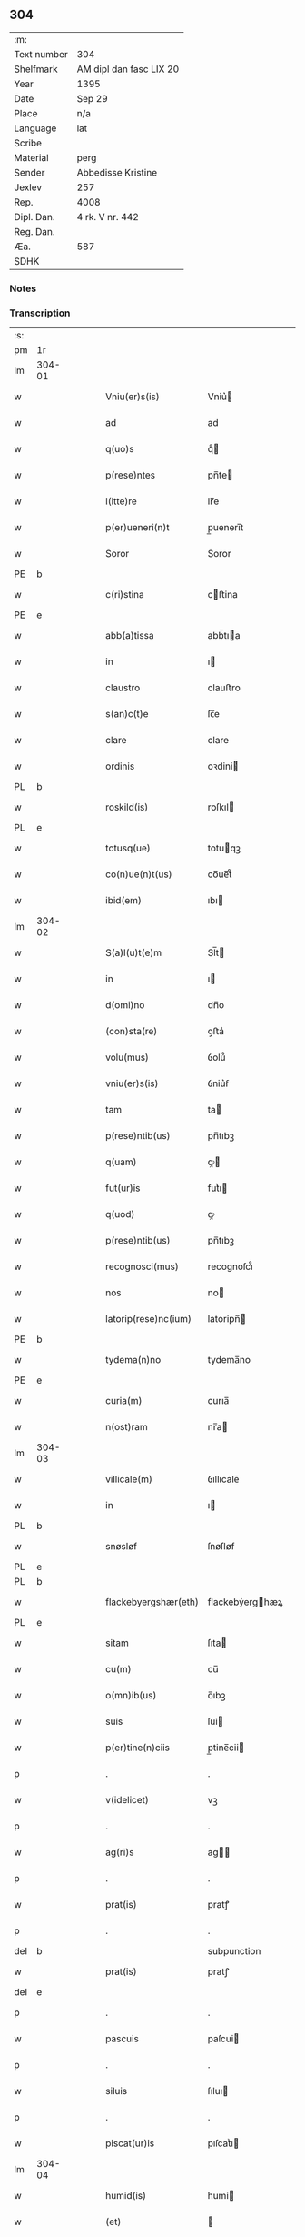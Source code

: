 ** 304
| :m:         |                         |
| Text number | 304                     |
| Shelfmark   | AM dipl dan fasc LIX 20 |
| Year        | 1395                    |
| Date        | Sep 29                  |
| Place       | n/a                     |
| Language    | lat                     |
| Scribe      |                         |
| Material    | perg                    |
| Sender      | Abbedisse Kristine      |
| Jexlev      | 257                     |
| Rep.        | 4008                    |
| Dipl. Dan.  | 4 rk. V nr. 442         |
| Reg. Dan.   |                         |
| Æa.         | 587                     |
| SDHK        |                         |

*** Notes


*** Transcription
| :s: |        |   |   |   |   |                        |                 |   |   |   |                                 |     |   |   |    |        |
| pm  | 1r     |   |   |   |   |                        |                 |   |   |   |                                 |     |   |   |    |        |
| lm  | 304-01 |   |   |   |   |                        |                 |   |   |   |                                 |     |   |   |    |        |
| w   |        |   |   |   |   | Vniu(er)s(is)          | Vniu͛           |   |   |   |                                 | lat |   |   |    | 304-01 |
| w   |        |   |   |   |   | ad                     | ad              |   |   |   |                                 | lat |   |   |    | 304-01 |
| w   |        |   |   |   |   | q(uo)s                 | qͦ              |   |   |   |                                 | lat |   |   |    | 304-01 |
| w   |        |   |   |   |   | p(rese)ntes            | pn̅te           |   |   |   |                                 | lat |   |   |    | 304-01 |
| w   |        |   |   |   |   | l(itte)re              | lr̅e             |   |   |   |                                 | lat |   |   |    | 304-01 |
| w   |        |   |   |   |   | p(er)ueneri(n)t        | p̲uenerı̅t        |   |   |   |                                 | lat |   |   |    | 304-01 |
| w   |        |   |   |   |   | Soror                  | Soror           |   |   |   |                                 | lat |   |   |    | 304-01 |
| PE  | b      |   |   |   |   |                        |                 |   |   |   |                                 |     |   |   |    |        |
| w   |        |   |   |   |   | c(ri)stina             | cﬅina          |   |   |   |                                 | lat |   |   |    | 304-01 |
| PE  | e      |   |   |   |   |                        |                 |   |   |   |                                 |     |   |   |    |        |
| w   |        |   |   |   |   | abb(a)tissa            | abb̅tıa         |   |   |   |                                 | lat |   |   |    | 304-01 |
| w   |        |   |   |   |   | in                     | ı              |   |   |   |                                 | lat |   |   |    | 304-01 |
| w   |        |   |   |   |   | claustro               | clauﬅro         |   |   |   |                                 | lat |   |   |    | 304-01 |
| w   |        |   |   |   |   | s(an)c(t)e             | ſc̅e             |   |   |   |                                 | lat |   |   |    | 304-01 |
| w   |        |   |   |   |   | clare                  | clare           |   |   |   |                                 | lat |   |   |    | 304-01 |
| w   |        |   |   |   |   | ordinis                | oꝛdini         |   |   |   |                                 | lat |   |   |    | 304-01 |
| PL  | b      |   |   |   |   |                        |                 |   |   |   |                                 |     |   |   |    |        |
| w   |        |   |   |   |   | roskild(is)            | roſkıl         |   |   |   |                                 | lat |   |   |    | 304-01 |
| PL  | e      |   |   |   |   |                        |                 |   |   |   |                                 |     |   |   |    |        |
| w   |        |   |   |   |   | totusq(ue)             | totuqꝫ         |   |   |   |                                 | lat |   |   |    | 304-01 |
| w   |        |   |   |   |   | co(n)ue(n)t(us)        | co̅ue̅t᷒           |   |   |   |                                 | lat |   |   |    | 304-01 |
| w   |        |   |   |   |   | ibid(em)               | ıbı            |   |   |   |                                 | lat |   |   |    | 304-01 |
| lm  | 304-02 |   |   |   |   |                        |                 |   |   |   |                                 |     |   |   |    |        |
| w   |        |   |   |   |   | S(a)l(u)t(e)m          | Sl̅t            |   |   |   |                                 | lat |   |   |    | 304-02 |
| w   |        |   |   |   |   | in                     | ı              |   |   |   |                                 | lat |   |   |    | 304-02 |
| w   |        |   |   |   |   | d(omi)no               | dn̅o             |   |   |   |                                 | lat |   |   |    | 304-02 |
| w   |        |   |   |   |   | (con)sta(re)           | ꝯﬅa͛             |   |   |   |                                 | lat |   |   |    | 304-02 |
| w   |        |   |   |   |   | volu(mus)              | ỽolu᷒            |   |   |   |                                 | lat |   |   |    | 304-02 |
| w   |        |   |   |   |   | vniu(er)s(is)          | ỽniu͛ẜ           |   |   |   |                                 | lat |   |   |    | 304-02 |
| w   |        |   |   |   |   | tam                    | ta             |   |   |   |                                 | lat |   |   |    | 304-02 |
| w   |        |   |   |   |   | p(rese)ntib(us)        | pn̅tıbꝫ          |   |   |   |                                 | lat |   |   |    | 304-02 |
| w   |        |   |   |   |   | q(uam)                 | ꝙ              |   |   |   |                                 | lat |   |   |    | 304-02 |
| w   |        |   |   |   |   | fut(ur)is              | futᷣı           |   |   |   |                                 | lat |   |   |    | 304-02 |
| w   |        |   |   |   |   | q(uod)                 | ꝙ               |   |   |   |                                 | lat |   |   |    | 304-02 |
| w   |        |   |   |   |   | p(rese)ntib(us)        | pn̅tıbꝫ          |   |   |   |                                 | lat |   |   |    | 304-02 |
| w   |        |   |   |   |   | recognosci(mus)        | recognoſci᷒      |   |   |   |                                 | lat |   |   |    | 304-02 |
| w   |        |   |   |   |   | nos                    | no             |   |   |   |                                 | lat |   |   |    | 304-02 |
| w   |        |   |   |   |   | latorip(rese)nc(ium)   | latoripn̅       |   |   |   |                                 | lat |   |   |    | 304-02 |
| PE  | b      |   |   |   |   |                        |                 |   |   |   |                                 |     |   |   |    |        |
| w   |        |   |   |   |   | tydema(n)no            | tydema̅no        |   |   |   |                                 | lat |   |   |    | 304-02 |
| PE  | e      |   |   |   |   |                        |                 |   |   |   |                                 |     |   |   |    |        |
| w   |        |   |   |   |   | curia(m)               | curıa̅           |   |   |   |                                 | lat |   |   |    | 304-02 |
| w   |        |   |   |   |   | n(ost)ram              | nr̅a            |   |   |   |                                 | lat |   |   |    | 304-02 |
| lm  | 304-03 |   |   |   |   |                        |                 |   |   |   |                                 |     |   |   |    |        |
| w   |        |   |   |   |   | villicale(m)           | ỽıllıcale̅       |   |   |   |                                 | lat |   |   |    | 304-03 |
| w   |        |   |   |   |   | in                     | ı              |   |   |   |                                 | lat |   |   |    | 304-03 |
| PL  | b      |   |   |   |   |                        |                 |   |   |   |                                 |     |   |   |    |        |
| w   |        |   |   |   |   | snøsløf                | ſnøſløf         |   |   |   |                                 | lat |   |   |    | 304-03 |
| PL  | e      |   |   |   |   |                        |                 |   |   |   |                                 |     |   |   |    |        |
| PL  | b      |   |   |   |   |                        |                 |   |   |   |                                 |     |   |   |    |        |
| w   |        |   |   |   |   | flackebyergshær(eth)   | flackebẏerghæꝝ |   |   |   |                                 | lat |   |   |    | 304-03 |
| PL  | e      |   |   |   |   |                        |                 |   |   |   |                                 |     |   |   |    |        |
| w   |        |   |   |   |   | sitam                  | ſıta           |   |   |   |                                 | lat |   |   |    | 304-03 |
| w   |        |   |   |   |   | cu(m)                  | cu̅              |   |   |   |                                 | lat |   |   |    | 304-03 |
| w   |        |   |   |   |   | o(mn)ib(us)            | o̅ıbꝫ            |   |   |   |                                 | lat |   |   |    | 304-03 |
| w   |        |   |   |   |   | suis                   | ſui            |   |   |   |                                 | lat |   |   |    | 304-03 |
| w   |        |   |   |   |   | p(er)tine(n)ciis       | p̲tine̅cii       |   |   |   |                                 | lat |   |   |    | 304-03 |
| p   |        |   |   |   |   | .                      | .               |   |   |   |                                 | lat |   |   |    | 304-03 |
| w   |        |   |   |   |   | v(idelicet)            | vꝫ              |   |   |   |                                 | lat |   |   |    | 304-03 |
| p   |        |   |   |   |   | .                      | .               |   |   |   |                                 | lat |   |   |    | 304-03 |
| w   |        |   |   |   |   | ag(ri)s                | ag            |   |   |   |                                 | lat |   |   |    | 304-03 |
| p   |        |   |   |   |   | .                      | .               |   |   |   |                                 | lat |   |   |    | 304-03 |
| w   |        |   |   |   |   | prat(is)               | pratꝭ           |   |   |   |                                 | lat |   |   |    | 304-03 |
| p   |        |   |   |   |   | .                      | .               |   |   |   |                                 | lat |   |   |    | 304-03 |
| del | b      |   |   |   |   |                        | subpunction     |   |   |   |                                 |     |   |   |    |        |
| w   |        |   |   |   |   | prat(is)               | pratꝭ           |   |   |   |                                 | lat |   |   |    | 304-03 |
| del | e      |   |   |   |   |                        |                 |   |   |   |                                 |     |   |   |    |        |
| p   |        |   |   |   |   | .                      | .               |   |   |   |                                 | lat |   |   |    | 304-03 |
| w   |        |   |   |   |   | pascuis                | paſcui         |   |   |   |                                 | lat |   |   |    | 304-03 |
| p   |        |   |   |   |   | .                      | .               |   |   |   |                                 | lat |   |   |    | 304-03 |
| w   |        |   |   |   |   | siluis                 | ſıluı          |   |   |   |                                 | lat |   |   |    | 304-03 |
| p   |        |   |   |   |   | .                      | .               |   |   |   |                                 | lat |   |   |    | 304-03 |
| w   |        |   |   |   |   | piscat(ur)is           | pıſcatᷣı        |   |   |   |                                 | lat |   |   |    | 304-03 |
| lm  | 304-04 |   |   |   |   |                        |                 |   |   |   |                                 |     |   |   |    |        |
| w   |        |   |   |   |   | humid(is)              | humi           |   |   |   |                                 | lat |   |   |    | 304-04 |
| w   |        |   |   |   |   | (et)                   |                |   |   |   |                                 | lat |   |   |    | 304-04 |
| w   |        |   |   |   |   | sicc(is)               | ſıccꝭ           |   |   |   |                                 | lat |   |   |    | 304-04 |
| w   |        |   |   |   |   | n(u)llis               | nll̅ı           |   |   |   |                                 | lat |   |   |    | 304-04 |
| w   |        |   |   |   |   | except(is)             | exceptꝭ         |   |   |   |                                 | lat |   |   |    | 304-04 |
| w   |        |   |   |   |   | ad                     | ad              |   |   |   |                                 | lat |   |   |    | 304-04 |
| w   |        |   |   |   |   | dies                   | dıe            |   |   |   |                                 | lat |   |   |    | 304-04 |
| w   |        |   |   |   |   | suos                   | ſuo            |   |   |   |                                 | lat |   |   |    | 304-04 |
| w   |        |   |   |   |   | p(ro)                  | ꝓ               |   |   |   |                                 | lat |   |   |    | 304-04 |
| w   |        |   |   |   |   | qui(n)q(ue)            | quı̅qꝫ           |   |   |   |                                 | lat |   |   |    | 304-04 |
| w   |        |   |   |   |   | pu(n)d                 | pu̅d             |   |   |   |                                 | lat |   |   |    | 304-04 |
| w   |        |   |   |   |   | ano(ne)                | anoͤ             |   |   |   |                                 | lat |   |   |    | 304-04 |
| w   |        |   |   |   |   | a(n)nuati(m)           | a̅nuatı̅          |   |   |   |                                 | lat |   |   |    | 304-04 |
| w   |        |   |   |   |   | (con)ductiue           | ꝯduiue         |   |   |   |                                 | lat |   |   |    | 304-04 |
| w   |        |   |   |   |   | Dimisisse              | Dimiſıe        |   |   |   |                                 | lat |   |   |    | 304-04 |
| w   |        |   |   |   |   | que                    | que             |   |   |   |                                 | lat |   |   |    | 304-04 |
| w   |        |   |   |   |   | quide(m)               | quide̅           |   |   |   |                                 | lat |   |   |    | 304-04 |
| w   |        |   |   |   |   | qui(n)q(ue)            | quı̅qꝫ           |   |   |   |                                 | lat |   |   |    | 304-04 |
| w   |        |   |   |   |   | pu(n)d                 | pu̅d             |   |   |   |                                 | lat |   |   |    | 304-04 |
| lm  | 304-05 |   |   |   |   |                        |                 |   |   |   |                                 |     |   |   |    |        |
| w   |        |   |   |   |   | ano(ne)                | anoͤ             |   |   |   |                                 | lat |   |   |    | 304-05 |
| w   |        |   |   |   |   | Infra                  | Infra           |   |   |   |                                 | lat |   |   |    | 304-05 |
| w   |        |   |   |   |   | purificac(i)o(n)e(m)   | purifıcac̅oeꝫ    |   |   |   |                                 | lat |   |   |    | 304-05 |
| w   |        |   |   |   |   | b(ea)te                | bt̅e             |   |   |   |                                 | lat |   |   |    | 304-05 |
| w   |        |   |   |   |   | marie                  | marie           |   |   |   |                                 | lat |   |   |    | 304-05 |
| w   |        |   |   |   |   | v(ir)gi(ni)s           | vgı̅           |   |   |   |                                 | lat |   |   |    | 304-05 |
| p   |        |   |   |   |   | .                      | .               |   |   |   |                                 | lat |   |   |    | 304-05 |
| w   |        |   |   |   |   | o(mn)i                 | o̅ı              |   |   |   |                                 | lat |   |   |    | 304-05 |
| w   |        |   |   |   |   | anno                   | anno            |   |   |   |                                 | lat |   |   |    | 304-05 |
| w   |        |   |   |   |   | nob(is)                | nob̅             |   |   |   |                                 | lat |   |   |    | 304-05 |
| w   |        |   |   |   |   | s(e)c(un)d(u)m         | ſcd̅            |   |   |   |                                 | lat |   |   |    | 304-05 |
| w   |        |   |   |   |   | d(i)c(tu)m             | dc̅             |   |   |   |                                 | lat |   |   |    | 304-05 |
| w   |        |   |   |   |   | n(ost)ri               | nr̅ı             |   |   |   |                                 | lat |   |   |    | 304-05 |
| w   |        |   |   |   |   | p(ro)uisoris           | ꝓuiſori        |   |   |   |                                 | lat |   |   |    | 304-05 |
| PL  | b      |   |   |   |   |                        |                 |   |   |   |                                 |     |   |   |    |        |
| w   |        |   |   |   |   | nestwed(is)            | neﬅwe          |   |   |   |                                 | lat |   |   |    | 304-05 |
| PL  | e      |   |   |   |   |                        |                 |   |   |   |                                 |     |   |   |    |        |
| w   |        |   |   |   |   | debeat                 | debeat          |   |   |   |                                 | lat |   |   |    | 304-05 |
| w   |        |   |   |   |   | exsolue(re)            | exſolue͛         |   |   |   |                                 | lat |   |   |    | 304-05 |
| w   |        |   |   |   |   | (et)                   | ⁊               |   |   |   |                                 | lat |   |   |    | 304-05 |
| w   |        |   |   |   |   |                        |                 |   |   |   |                                 | lat |   |   |    | 304-05 |
| w   |        |   |   |   |   | teneat(ur)             | teneat         |   |   |   |                                 | lat |   |   |    | 304-05 |
| lm  | 304-06 |   |   |   |   |                        |                 |   |   |   |                                 |     |   |   |    |        |
| w   |        |   |   |   |   | tali                   | tali            |   |   |   |                                 | lat |   |   |    | 304-06 |
| w   |        |   |   |   |   | (con)dic(i)o(n)e       | ꝯdıc̅oe          |   |   |   |                                 | lat |   |   |    | 304-06 |
| w   |        |   |   |   |   | p(re)h(ab)ita          | p̅hı̅ta           |   |   |   |                                 | lat |   |   |    | 304-06 |
| w   |        |   |   |   |   | q(uod)                 | ꝙ               |   |   |   |                                 | lat |   |   |    | 304-06 |
| w   |        |   |   |   |   | si                     | ſi              |   |   |   |                                 | lat |   |   |    | 304-06 |
| w   |        |   |   |   |   | debita                 | debita          |   |   |   |                                 | lat |   |   |    | 304-06 |
| w   |        |   |   |   |   | t(er)mino              | tmino          |   |   |   |                                 | lat |   |   |    | 304-06 |
| w   |        |   |   |   |   | vt                     | vt              |   |   |   |                                 | lat |   |   |    | 304-06 |
| w   |        |   |   |   |   | est                    | eﬅ              |   |   |   |                                 | lat |   |   |    | 304-06 |
| w   |        |   |   |   |   | p(re)tactu(m)          | p̅tau̅           |   |   |   |                                 | lat |   |   |    | 304-06 |
| w   |        |   |   |   |   | pe(n)sione(m)          | pe̅ſıone̅         |   |   |   |                                 | lat |   |   |    | 304-06 |
| w   |        |   |   |   |   | non                    | no             |   |   |   |                                 | lat |   |   |    | 304-06 |
| w   |        |   |   |   |   | exsoluerit             | exſoluerit      |   |   |   |                                 | lat |   |   |    | 304-06 |
| w   |        |   |   |   |   | extu(n)c               | extu̅c           |   |   |   |                                 | lat |   |   |    | 304-06 |
| w   |        |   |   |   |   | p(re)fata              | p̅fata           |   |   |   |                                 | lat |   |   |    | 304-06 |
| w   |        |   |   |   |   | n(ost)ra               | nr̅a             |   |   |   |                                 | lat |   |   |    | 304-06 |
| w   |        |   |   |   |   | curia                  | curia           |   |   |   |                                 | lat |   |   |    | 304-06 |
| w   |        |   |   |   |   | villicalis             | vıllıcalı      |   |   |   |                                 | lat |   |   |    | 304-06 |
| lm  | 304-07 |   |   |   |   |                        |                 |   |   |   |                                 |     |   |   |    |        |
| w   |        |   |   |   |   | cu(m)                  | cu̅              |   |   |   |                                 | lat |   |   |    | 304-07 |
| w   |        |   |   |   |   | suis                   | ſui            |   |   |   |                                 | lat |   |   |    | 304-07 |
| w   |        |   |   |   |   | p(er)tine(n)ciis       | p̲tine̅cii       |   |   |   |                                 | lat |   |   |    | 304-07 |
| w   |        |   |   |   |   | o(mn)ib(us)            | o̅ıbꝫ            |   |   |   |                                 | lat |   |   |    | 304-07 |
| w   |        |   |   |   |   | n(u)llis               | nll̅ı           |   |   |   |                                 | lat |   |   |    | 304-07 |
| w   |        |   |   |   |   | except(is)             | exceptꝭ         |   |   |   |                                 | lat |   |   |    | 304-07 |
| w   |        |   |   |   |   | s(i)n(e)               | ſn̅              |   |   |   |                                 | lat |   |   |    | 304-07 |
| w   |        |   |   |   |   | o(mn)i                 | o̅ı              |   |   |   |                                 | lat |   |   |    | 304-07 |
| w   |        |   |   |   |   | reclamac(i)o(n)e       | reclamac̅oe      |   |   |   |                                 | lat |   |   |    | 304-07 |
| w   |        |   |   |   |   | ad                     | ad              |   |   |   |                                 | lat |   |   |    | 304-07 |
| w   |        |   |   |   |   |                        |                 |   |   |   |                                 | lat |   |   |    | 304-07 |
| w   |        |   |   |   |   | n(ost)r(u)m            | nr̅             |   |   |   |                                 | lat |   |   |    | 304-07 |
| w   |        |   |   |   |   | claustru(m)            | clauﬅru̅         |   |   |   |                                 | lat |   |   |    | 304-07 |
| w   |        |   |   |   |   | redeat                 | redeat          |   |   |   |                                 | lat |   |   |    | 304-07 |
| w   |        |   |   |   |   | inco(n)cussa           | ınco̅cua        |   |   |   |                                 | lat |   |   |    | 304-07 |
| w   |        |   |   |   |   | cu(m)                  | cu̅              |   |   |   |                                 | lat |   |   |    | 304-07 |
| w   |        |   |   |   |   | sua                    | ſua             |   |   |   |                                 | lat |   |   |    | 304-07 |
| w   |        |   |   |   |   | pe(n)sione             | pe̅ſıone         |   |   |   |                                 | lat |   |   |    | 304-07 |
| w   |        |   |   |   |   | eiusd(em)              | eıuſ           |   |   |   |                                 | lat |   |   |    | 304-07 |
| lm  | 304-08 |   |   |   |   |                        |                 |   |   |   |                                 |     |   |   |    |        |
| w   |        |   |   |   |   | a(n)ni                 | a̅ni             |   |   |   |                                 | lat |   |   |    | 304-08 |
| w   |        |   |   |   |   | plena                  | plena           |   |   |   |                                 | lat |   |   |    | 304-08 |
| w   |        |   |   |   |   | (et)                   | ⁊               |   |   |   |                                 | lat |   |   |    | 304-08 |
| w   |        |   |   |   |   | p(er)fecta             | p̲fea           |   |   |   |                                 | lat |   |   |    | 304-08 |
| w   |        |   |   |   |   | ac                     | ac              |   |   |   |                                 | lat |   |   |    | 304-08 |
| w   |        |   |   |   |   | cu(m)                  | cu̅              |   |   |   |                                 | lat |   |   |    | 304-08 |
| w   |        |   |   |   |   | duob(us)               | duobꝫ           |   |   |   |                                 | lat |   |   |    | 304-08 |
| w   |        |   |   |   |   | solid(is)              | ſolı           |   |   |   |                                 | lat |   |   |    | 304-08 |
| w   |        |   |   |   |   | grossor(um)            | grooꝝ          |   |   |   |                                 | lat |   |   |    | 304-08 |
| w   |        |   |   |   |   | p(ro)                  | ꝓ               |   |   |   |                                 | lat |   |   |    | 304-08 |
| w   |        |   |   |   |   | s(er)uicio             | uicio          |   |   |   |                                 | lat |   |   |    | 304-08 |
| p   |        |   |   |   |   | .                      | .               |   |   |   |                                 | lat |   |   |    | 304-08 |
| w   |        |   |   |   |   | a(n)no                 | a̅no             |   |   |   |                                 | lat |   |   |    | 304-08 |
| w   |        |   |   |   |   | o(mn)i                 | o̅ı              |   |   |   |                                 | lat |   |   |    | 304-08 |
| w   |        |   |   |   |   | quo                    | quo             |   |   |   |                                 | lat |   |   |    | 304-08 |
| w   |        |   |   |   |   | vtet(ur)               | vtet           |   |   |   |                                 | lat |   |   |    | 304-08 |
| w   |        |   |   |   |   | n(ost)ra               | nr̅a             |   |   |   |                                 | lat |   |   |    | 304-08 |
| w   |        |   |   |   |   | curia                  | curia           |   |   |   |                                 | lat |   |   |    | 304-08 |
| w   |        |   |   |   |   | (et)                   | ⁊               |   |   |   |                                 | lat |   |   |    | 304-08 |
| w   |        |   |   |   |   | bonis                  | boni           |   |   |   |                                 | lat |   |   |    | 304-08 |
| w   |        |   |   |   |   | s(i)n(e)               | ſn̅              |   |   |   |                                 | lat |   |   |    | 304-08 |
| w   |        |   |   |   |   | !(con)dradicc(i)o(n)e¡ | !ꝯdradicc̅oe¡    |   |   |   |                                 | lat |   |   |    | 304-08 |
| lm  | 304-09 |   |   |   |   |                        |                 |   |   |   |                                 |     |   |   |    |        |
| w   |        |   |   |   |   | aliquali               | alıquali        |   |   |   |                                 | lat |   |   |    | 304-09 |
| w   |        |   |   |   |   | a                      | a               |   |   |   |                                 | lat |   |   |    | 304-09 |
| w   |        |   |   |   |   | data                   | data            |   |   |   |                                 | lat |   |   | =  | 304-09 |
| w   |        |   |   |   |   | p(rese)nc(ium)         | pn̅             |   |   |   |                                 | lat |   |   | == | 304-09 |
| w   |        |   |   |   |   | (et)                   | ⁊               |   |   |   |                                 | lat |   |   |    | 304-09 |
| w   |        |   |   |   |   | sic                    | ſic             |   |   |   |                                 | lat |   |   |    | 304-09 |
| w   |        |   |   |   |   | ad                     | ad              |   |   |   |                                 | lat |   |   |    | 304-09 |
| w   |        |   |   |   |   | t(er)minu(m)           | tminu̅          |   |   |   |                                 | lat |   |   |    | 304-09 |
| w   |        |   |   |   |   | quo                    | quo             |   |   |   |                                 | lat |   |   |    | 304-09 |
| w   |        |   |   |   |   | ab                     | ab              |   |   |   |                                 | lat |   |   |    | 304-09 |
| w   |        |   |   |   |   | ip(s)a                 | ıp̅a             |   |   |   |                                 | lat |   |   |    | 304-09 |
| w   |        |   |   |   |   | curia                  | curıa           |   |   |   |                                 | lat |   |   |    | 304-09 |
| w   |        |   |   |   |   | (et)                   | ⁊               |   |   |   |                                 | lat |   |   |    | 304-09 |
| w   |        |   |   |   |   | bonis                  | boni           |   |   |   |                                 | lat |   |   |    | 304-09 |
| w   |        |   |   |   |   | n(ost)ris              | nr̅ı            |   |   |   |                                 | lat |   |   |    | 304-09 |
| w   |        |   |   |   |   | sep(ar)et(ur)          | ſep̲et          |   |   |   |                                 | lat |   |   |    | 304-09 |
| w   |        |   |   |   |   | Jn                     | Jn              |   |   |   |                                 | lat |   |   |    | 304-09 |
| w   |        |   |   |   |   | cui(us)                | cuı᷒             |   |   |   |                                 | lat |   |   |    | 304-09 |
| w   |        |   |   |   |   | rei                    | rei             |   |   |   |                                 | lat |   |   |    | 304-09 |
| w   |        |   |   |   |   | testimoniu(m)          | teﬅimoniu̅       |   |   |   |                                 | lat |   |   |    | 304-09 |
| w   |        |   |   |   |   | sigilla                | ſıgılla         |   |   |   |                                 | lat |   |   |    | 304-09 |
| lm  | 304-10 |   |   |   |   |                        |                 |   |   |   |                                 |     |   |   |    |        |
| w   |        |   |   |   |   | n(ost)ro               | nr̅o             |   |   |   |                                 | lat |   |   |    | 304-10 |
| w   |        |   |   |   |   | p(rese)ntib(us)        | pn̅tıbꝫ          |   |   |   |                                 | lat |   |   |    | 304-10 |
| w   |        |   |   |   |   | su(n)t                 | ſu̅t             |   |   |   |                                 | lat |   |   |    | 304-10 |
| w   |        |   |   |   |   | app(e)nsa              | an̅ſa           |   |   |   |                                 | lat |   |   |    | 304-10 |
| w   |        |   |   |   |   | Datu(m)                | Datu̅            |   |   |   |                                 | lat |   |   |    | 304-10 |
| w   |        |   |   |   |   | a(n)no                 | a̅no             |   |   |   |                                 | lat |   |   |    | 304-10 |
| w   |        |   |   |   |   | do(min)i               | doı            |   |   |   |                                 | lat |   |   |    | 304-10 |
| p   |        |   |   |   |   | .                      | .               |   |   |   |                                 | lat |   |   |    | 304-10 |
| n   |        |   |   |   |   | Mͦ                      | ͦ               |   |   |   |                                 | lat |   |   |    | 304-10 |
| p   |        |   |   |   |   | .                      | .               |   |   |   |                                 | lat |   |   |    | 304-10 |
| n   |        |   |   |   |   | cccͦ                    | cccͦ             |   |   |   |                                 | lat |   |   |    | 304-10 |
| p   |        |   |   |   |   | .                      | .               |   |   |   |                                 | lat |   |   |    | 304-10 |
| n   |        |   |   |   |   | xcͦ                     | xcͦ              |   |   |   |                                 | lat |   |   |    | 304-10 |
| p   |        |   |   |   |   | .                      | .               |   |   |   |                                 | lat |   |   |    | 304-10 |
| w   |        |   |   |   |   | qui(n)to               | quı̅to           |   |   |   |                                 |     |   |   |    |        |
| w   |        |   |   |   |   | die                    | die             |   |   |   |                                 | lat |   |   |    | 304-10 |
| w   |        |   |   |   |   | s(an)c(t)i             | ſc̅ı             |   |   |   |                                 | lat |   |   |    | 304-10 |
| w   |        |   |   |   |   | michaelis              | michaeli       |   |   |   |                                 | lat |   |   |    | 304-10 |
| w   |        |   |   |   |   | archangeli             | archangeli      |   |   |   |                                 | lat |   |   |    | 304-10 |
| :e: |        |   |   |   |   |                        |                 |   |   |   |                                 |     |   |   |    |        |
